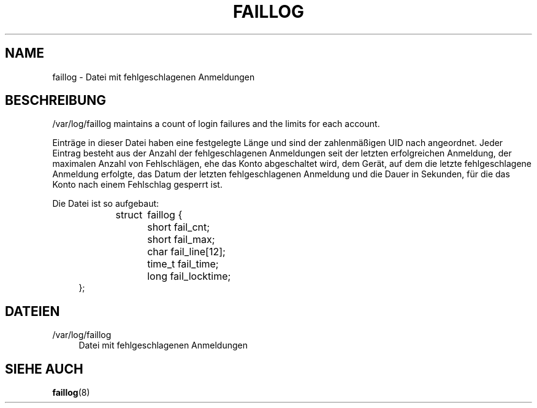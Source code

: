 '\" t
.\"     Title: faillog
.\"    Author: Julianne Frances Haugh
.\" Generator: DocBook XSL Stylesheets v1.79.1 <http://docbook.sf.net/>
.\"      Date: 23.01.2020
.\"    Manual: Dateiformate und konvertierung
.\"    Source: shadow-utils 4.8.1
.\"  Language: German
.\"
.TH "FAILLOG" "5" "23.01.2020" "shadow\-utils 4\&.8\&.1" "Dateiformate und konvertierung"
.\" -----------------------------------------------------------------
.\" * Define some portability stuff
.\" -----------------------------------------------------------------
.\" ~~~~~~~~~~~~~~~~~~~~~~~~~~~~~~~~~~~~~~~~~~~~~~~~~~~~~~~~~~~~~~~~~
.\" http://bugs.debian.org/507673
.\" http://lists.gnu.org/archive/html/groff/2009-02/msg00013.html
.\" ~~~~~~~~~~~~~~~~~~~~~~~~~~~~~~~~~~~~~~~~~~~~~~~~~~~~~~~~~~~~~~~~~
.ie \n(.g .ds Aq \(aq
.el       .ds Aq '
.\" -----------------------------------------------------------------
.\" * set default formatting
.\" -----------------------------------------------------------------
.\" disable hyphenation
.nh
.\" disable justification (adjust text to left margin only)
.ad l
.\" -----------------------------------------------------------------
.\" * MAIN CONTENT STARTS HERE *
.\" -----------------------------------------------------------------
.SH "NAME"
faillog \- Datei mit fehlgeschlagenen Anmeldungen
.SH "BESCHREIBUNG"
.PP
/var/log/faillog
maintains a count of login failures and the limits for each account\&.
.PP
Eintr\(:age in dieser Datei haben eine festgelegte L\(:ange und sind der zahlenm\(:a\(ssigen UID nach angeordnet\&. Jeder Eintrag besteht aus der Anzahl der fehlgeschlagenen Anmeldungen seit der letzten erfolgreichen Anmeldung, der maximalen Anzahl von Fehlschl\(:agen, ehe das Konto abgeschaltet wird, dem Ger\(:at, auf dem die letzte fehlgeschlagene Anmeldung erfolgte, das Datum der letzten fehlgeschlagenen Anmeldung und die Dauer in Sekunden, f\(:ur die das Konto nach einem Fehlschlag gesperrt ist\&.
.PP
Die Datei ist so aufgebaut:
.sp
.if n \{\
.RS 4
.\}
.nf
struct	faillog {
	short   fail_cnt;
	short   fail_max;
	char    fail_line[12];
	time_t  fail_time;
	long    fail_locktime;
};
.fi
.if n \{\
.RE
.\}
.SH "DATEIEN"
.PP
/var/log/faillog
.RS 4
Datei mit fehlgeschlagenen Anmeldungen
.RE
.SH "SIEHE AUCH"
.PP
\fBfaillog\fR(8)

